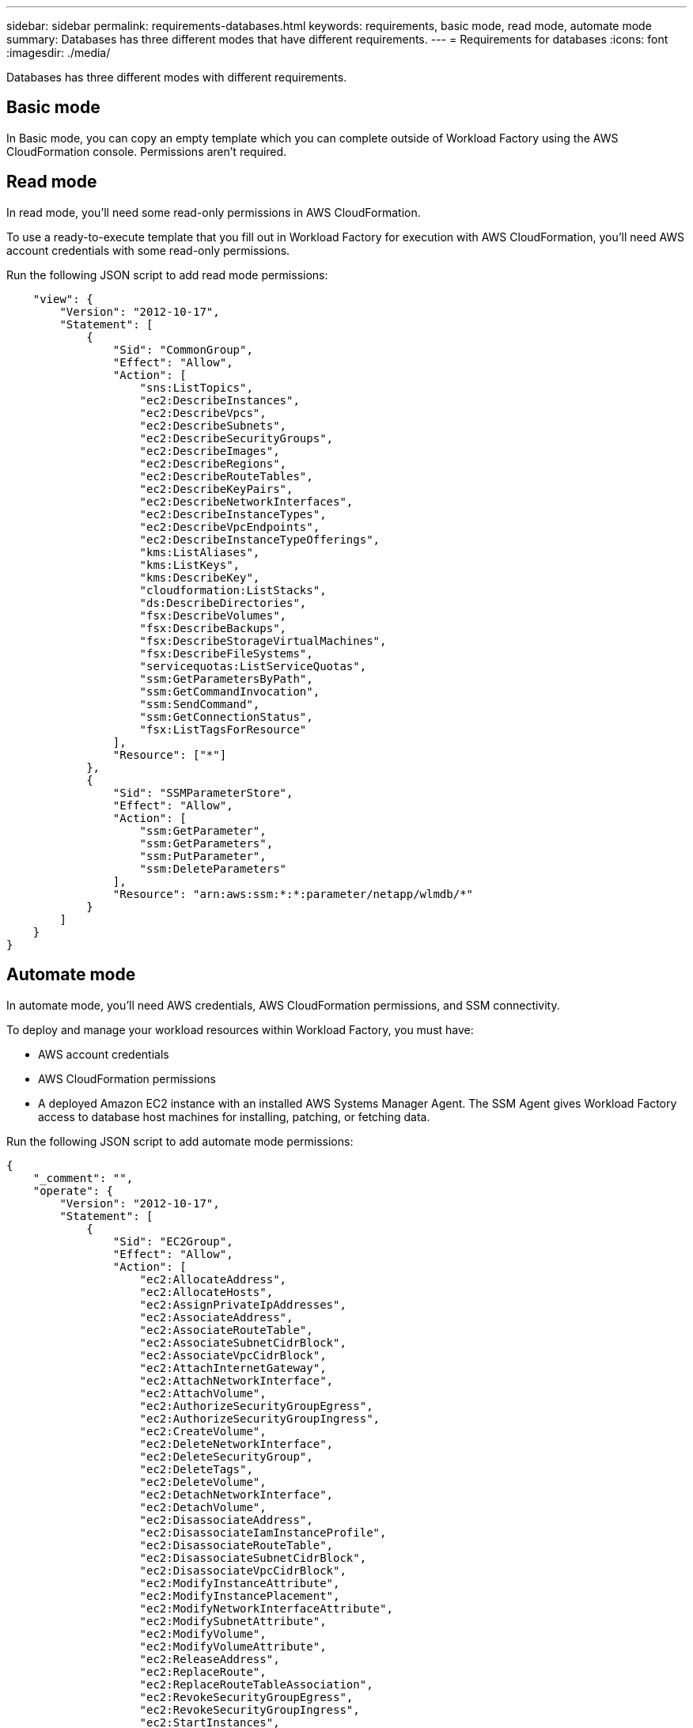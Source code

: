---
sidebar: sidebar
permalink: requirements-databases.html  
keywords: requirements, basic mode, read mode, automate mode 
summary: Databases has three different modes that have different requirements. 
---
= Requirements for databases
:icons: font
:imagesdir: ./media/

[.lead]
Databases has three different modes with different requirements. 

== Basic mode
In Basic mode, you can copy an empty template which you can complete outside of Workload Factory using the AWS CloudFormation console. Permissions aren't required. 

== Read mode
In read mode, you'll need some read-only permissions in AWS CloudFormation.

To use a ready-to-execute template that you fill out in Workload Factory for execution with AWS CloudFormation, you'll need AWS account credentials with some read-only permissions.  

Run the following JSON script to add read mode permissions:

[source,JSON]
----
    "view": {
        "Version": "2012-10-17",
        "Statement": [
            {
                "Sid": "CommonGroup",
                "Effect": "Allow",
                "Action": [
                    "sns:ListTopics",
                    "ec2:DescribeInstances",
                    "ec2:DescribeVpcs",
                    "ec2:DescribeSubnets",
                    "ec2:DescribeSecurityGroups",
                    "ec2:DescribeImages",
                    "ec2:DescribeRegions",
                    "ec2:DescribeRouteTables",
                    "ec2:DescribeKeyPairs",
                    "ec2:DescribeNetworkInterfaces",
                    "ec2:DescribeInstanceTypes",
                    "ec2:DescribeVpcEndpoints",
                    "ec2:DescribeInstanceTypeOfferings",
                    "kms:ListAliases",
                    "kms:ListKeys",
                    "kms:DescribeKey",
                    "cloudformation:ListStacks",
                    "ds:DescribeDirectories",
                    "fsx:DescribeVolumes",
                    "fsx:DescribeBackups",
                    "fsx:DescribeStorageVirtualMachines",
                    "fsx:DescribeFileSystems",
                    "servicequotas:ListServiceQuotas",
                    "ssm:GetParametersByPath",
                    "ssm:GetCommandInvocation",
                    "ssm:SendCommand",
                    "ssm:GetConnectionStatus",
                    "fsx:ListTagsForResource"
                ],
                "Resource": ["*"]
            },
            {
                "Sid": "SSMParameterStore",
                "Effect": "Allow",
                "Action": [
                    "ssm:GetParameter", 
                    "ssm:GetParameters", 
                    "ssm:PutParameter",
                    "ssm:DeleteParameters"
                ],
                "Resource": "arn:aws:ssm:*:*:parameter/netapp/wlmdb/*"
            }
        ]
    }
}
----

== Automate mode 
In automate mode, you'll need AWS credentials, AWS CloudFormation permissions, and SSM connectivity.

To deploy and manage your workload resources within Workload Factory, you must have:

* AWS account credentials 
* AWS CloudFormation permissions 
* A deployed Amazon EC2 instance with an installed AWS Systems Manager Agent. The SSM Agent gives Workload Factory access to database host machines for installing, patching, or fetching data. 

Run the following JSON script to add automate mode permissions:

[source,JSON]
----
{
    "_comment": "",
    "operate": {
        "Version": "2012-10-17",
        "Statement": [
            {
                "Sid": "EC2Group",
                "Effect": "Allow",
                "Action": [
                    "ec2:AllocateAddress",
                    "ec2:AllocateHosts",
                    "ec2:AssignPrivateIpAddresses",
                    "ec2:AssociateAddress",
                    "ec2:AssociateRouteTable",
                    "ec2:AssociateSubnetCidrBlock",
                    "ec2:AssociateVpcCidrBlock",
                    "ec2:AttachInternetGateway",
                    "ec2:AttachNetworkInterface",
                    "ec2:AttachVolume",
                    "ec2:AuthorizeSecurityGroupEgress",
                    "ec2:AuthorizeSecurityGroupIngress",
                    "ec2:CreateVolume",
                    "ec2:DeleteNetworkInterface",
                    "ec2:DeleteSecurityGroup",
                    "ec2:DeleteTags",
                    "ec2:DeleteVolume",
                    "ec2:DetachNetworkInterface",
                    "ec2:DetachVolume",
                    "ec2:DisassociateAddress",
                    "ec2:DisassociateIamInstanceProfile",
                    "ec2:DisassociateRouteTable",
                    "ec2:DisassociateSubnetCidrBlock",
                    "ec2:DisassociateVpcCidrBlock",
                    "ec2:ModifyInstanceAttribute",
                    "ec2:ModifyInstancePlacement",
                    "ec2:ModifyNetworkInterfaceAttribute",
                    "ec2:ModifySubnetAttribute",
                    "ec2:ModifyVolume",
                    "ec2:ModifyVolumeAttribute",
                    "ec2:ReleaseAddress",
                    "ec2:ReplaceRoute",
                    "ec2:ReplaceRouteTableAssociation",
                    "ec2:RevokeSecurityGroupEgress",
                    "ec2:RevokeSecurityGroupIngress",
                    "ec2:StartInstances",
                    "ec2:StopInstances"
                ],
                "Resource": "*",
                "Condition": {
                    "StringLike": {
                        "ec2:ResourceTag/aws:cloudformation:stack-name": "WLMDB*"
                    }
                }
            },
            {
                "Sid": "FSxNGroup",
                "Effect": "Allow",
                "Action": ["fsx:TagResource"],
                "Resource": "*",
                "Condition": {
                    "StringLike": {
                        "aws:ResourceTag/aws:cloudformation:stack-name": "WLMDB*"
                    }
                }
            },
            {
                "Sid": "CommonGroup",
                "Effect": "Allow",
                "Action": [
                    "cloudformation:CreateStack",
                    "cloudformation:DescribeStackEvents",
                    "cloudformation:DescribeStacks",
                    "cloudformation:ListStacks",
                    "cloudformation:ValidateTemplate",
                    "ds:DescribeDirectories",
                    "ec2:CreateLaunchTemplate",
                    "ec2:CreateLaunchTemplateVersion",
                    "ec2:CreateNetworkInterface",
                    "ec2:CreateSecurityGroup",
                    "ec2:CreateTags",
                    "ec2:CreateVpcEndpoint",
                    "ec2:Describe*",
                    "ec2:Get*",
                    "ec2:RunInstances",
                    "ec2:ModifyVpcAttribute",
                    "ec2messages:*",
                    "fsx:CreateFileSystem",
                    "fsx:CreateStorageVirtualMachine",
                    "fsx:CreateVolume",
                    "fsx:Describe*",
                    "fsx:List*",
                    "kms:CreateGrant",
                    "kms:Describe*",
                    "kms:List*",
                    "logs:CreateLogGroup",
                    "logs:CreateLogStream",
                    "logs:DescribeLog*",
                    "logs:GetLog*",
                    "logs:ListLogDeliveries",
                    "logs:PutLogEvents",
                    "logs:TagResource",
                    "servicequotas:ListServiceQuotas",
                    "sns:ListTopics",
                    "sns:Publish",
                    "ssm:Describe*",
                    "ssm:Get*",
                    "ssm:List*",
                    "ssm:PutComplianceItems",
                    "ssm:PutConfigurePackageResult",
                    "ssm:PutInventory",
                    "ssm:SendCommand",
                    "ssm:UpdateAssociationStatus",
                    "ssm:UpdateInstanceAssociationStatus",
                    "ssm:UpdateInstanceInformation",
                    "ssmmessages:*"
                ],
                "Resource": "*"
            },
            {
                "Sid": "ArnGroup",
                "Effect": "Allow",
                "Action": [
                    "cloudformation:SignalResource"
                ],
                "Resource": [
                    "arn:aws:cloudformation:*:*:stack/WLMDB*", 
                    "arn:aws:logs:*:*:log-group:WLMDB*"
                ]
            },
            {
                "Sid": "IAMGroup",
                "Effect": "Allow",
                "Action": [
                    "iam:AddRoleToInstanceProfile",
                    "iam:CreateInstanceProfile",
                    "iam:CreateRole",
                    "iam:DeleteInstanceProfile",
                    "iam:GetPolicy",
                    "iam:GetPolicyVersion",
                    "iam:GetRole",
                    "iam:GetRolePolicy",
                    "iam:GetUser",
                    "iam:PutRolePolicy",
                    "iam:RemoveRoleFromInstanceProfile",
                    "iam:SimulatePrincipalPolicy"
                ],
                "Resource": "*"
            },
            {
                "Sid": "IAMGroup1",
                "Effect": "Allow",
                "Action": "iam:CreateServiceLinkedRole",
                "Resource": "*",
                "Condition": {
                    "StringLike": {
                        "iam:AWSServiceName": "ec2.amazonaws.com"
                    }
                }
            },
            {
                "Sid": "IAMGroup2",
                "Effect": "Allow",
                "Action": "iam:PassRole",
                "Resource": "*",
                "Condition": {
                    "StringEquals": {
                        "iam:PassedToService": "ec2.amazonaws.com"
                    }
                }
            },
            {
                "Sid": "SSMParameterStore",
                "Effect": "Allow",
                "Action": [
                    "ssm:GetParameter", 
                    "ssm:GetParameters", 
                    "ssm:PutParameter",
                    "ssm:DeleteParameters"
                ],
                "Resource": "arn:aws:ssm:*:*:parameter/netapp/wlmdb/*"
            }
        ]
    },
----    
